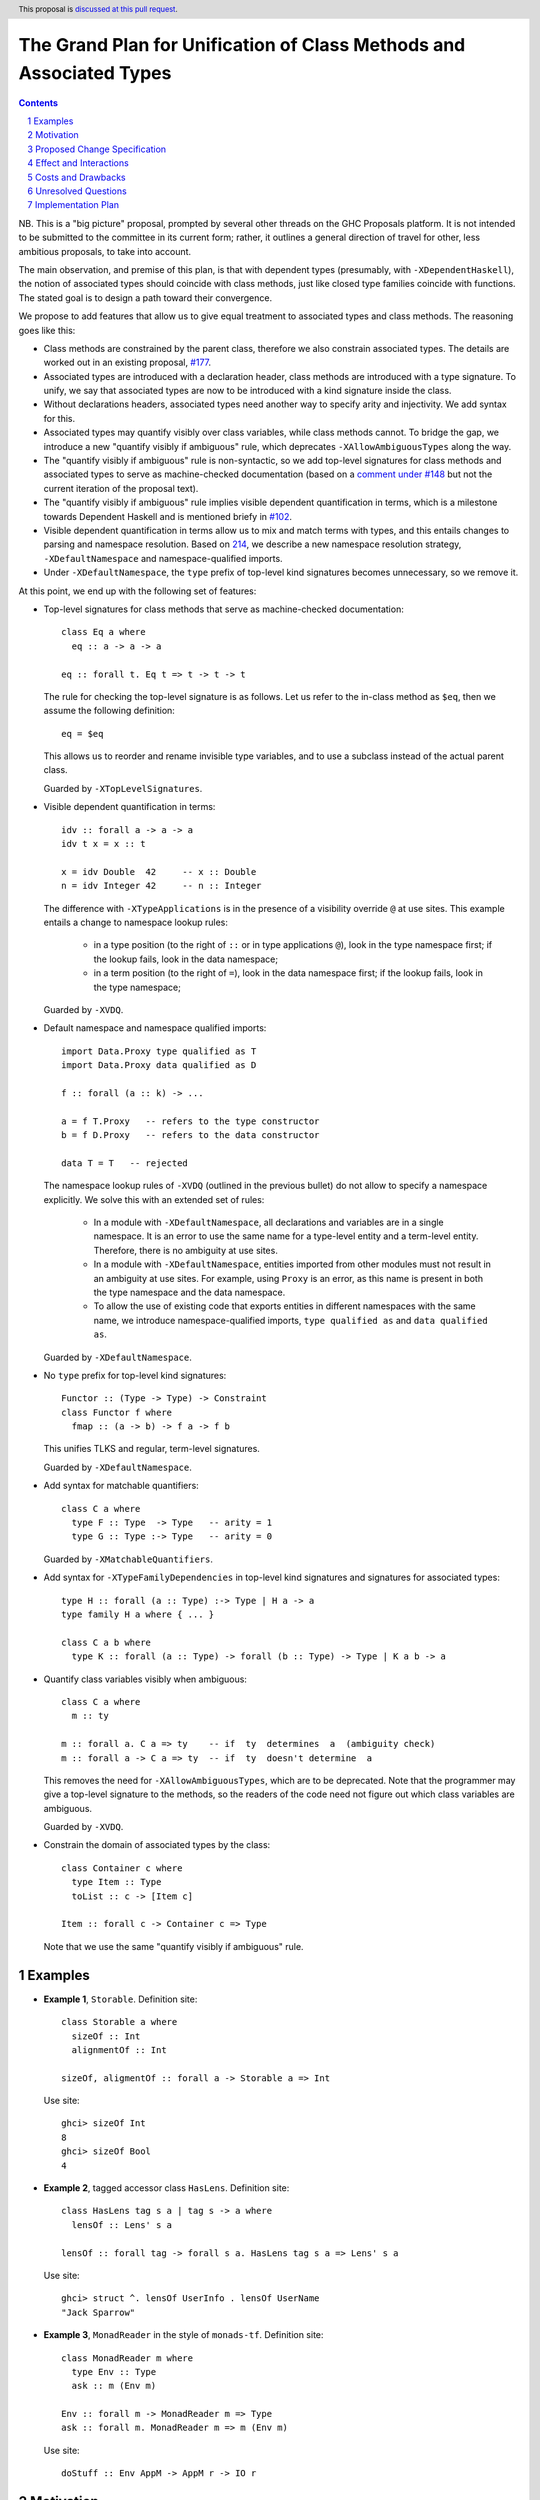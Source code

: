 The Grand Plan for Unification of Class Methods and Associated Types
====================================================================

.. proposal-number::
.. ticket-url::
.. implemented::
.. highlight::
.. header:: This proposal is `discussed at this pull request <https://github.com/ghc-proposals/ghc-proposals/pull/236>`_.
.. sectnum::
.. contents::

NB. This is a "big picture" proposal, prompted by several other threads on the
GHC Proposals platform. It is not intended to be submitted to the committee in
its current form; rather, it outlines a general direction of travel for other,
less ambitious proposals, to take into account.

The main observation, and premise of this plan, is that with dependent types
(presumably, with ``-XDependentHaskell``), the notion of associated types
should coincide with class methods, just like closed type families coincide
with functions. The stated goal is to design a path toward their convergence.

We propose to add features that allow us to give equal treatment to associated
types and class methods. The reasoning goes like this:

* Class methods are constrained by the parent class, therefore we also
  constrain associated types. The details are worked out in an existing
  proposal, `#177 <https://github.com/ghc-proposals/ghc-proposals/pull/177>`_.
* Associated types are introduced with a declaration header, class methods are
  introduced with a type signature. To unify, we say that associated types are
  now to be introduced with a kind signature inside the class.
* Without declarations headers, associated types need another way to specify
  arity and injectivity. We add syntax for this.
* Associated types may quantify visibly over class variables, while class
  methods cannot. To bridge the gap, we introduce a new "quantify visibly if
  ambiguous" rule, which deprecates ``-XAllowAmbiguousTypes`` along the way.
* The "quantify visibly if ambiguous" rule is non-syntactic, so we add
  top-level signatures for class methods and associated types to serve as
  machine-checked documentation (based on a `comment under #148
  <https://github.com/ghc-proposals/ghc-proposals/pull/148#issuecomment-491794309>`_
  but not the current iteration of the proposal text).
* The "quantify visibly if ambiguous" rule implies visible dependent
  quantification in terms, which is a milestone towards Dependent Haskell and
  is mentioned briefy in `#102
  <https://github.com/ghc-proposals/ghc-proposals/pull/102>`_.
* Visible dependent quantification in terms allow us to mix and match terms
  with types, and this entails changes to parsing and namespace resolution.
  Based on `214 <https://github.com/ghc-proposals/ghc-proposals/pull/214>`_, we
  describe a new namespace resolution strategy, ``-XDefaultNamespace`` and
  namespace-qualified imports.
* Under ``-XDefaultNamespace``, the ``type`` prefix of top-level kind
  signatures becomes unnecessary, so we remove it.

At this point, we end up with the following set of features:

* Top-level signatures for class methods that serve as machine-checked
  documentation::

    class Eq a where
      eq :: a -> a -> a

    eq :: forall t. Eq t => t -> t -> t

  The rule for checking the top-level signature is as follows. Let us refer to
  the in-class method as ``$eq``, then we assume the following definition::

    eq = $eq

  This allows us to reorder and rename invisible type variables, and to
  use a subclass instead of the actual parent class.

  Guarded by ``-XTopLevelSignatures``.

* Visible dependent quantification in terms::

    idv :: forall a -> a -> a
    idv t x = x :: t

    x = idv Double  42     -- x :: Double
    n = idv Integer 42     -- n :: Integer

  The difference with ``-XTypeApplications`` is in the presence of a visibility
  override ``@`` at use sites. This example entails a change to namespace lookup
  rules:

    * in a type position (to the right of ``::`` or in type applications
      ``@``), look in the type namespace first; if the lookup fails, look in
      the data namespace;

    * in a term position (to the right of ``=``), look in the data namespace
      first; if the lookup fails, look in the type namespace;

  Guarded by ``-XVDQ``.

* Default namespace and namespace qualified imports::

    import Data.Proxy type qualified as T
    import Data.Proxy data qualified as D

    f :: forall (a :: k) -> ...

    a = f T.Proxy   -- refers to the type constructor
    b = f D.Proxy   -- refers to the data constructor

    data T = T   -- rejected

  The namespace lookup rules of ``-XVDQ`` (outlined in the previous bullet) do
  not allow to specify a namespace explicitly. We solve this with an extended set of rules:

    * In a module with ``-XDefaultNamespace``, all declarations and variables
      are in a single namespace. It is an error to use the same name for a
      type-level entity and a term-level entity. Therefore, there is no
      ambiguity at use sites.

    * In a module with ``-XDefaultNamespace``, entities imported from other
      modules must not result in an ambiguity at use sites. For example, using
      ``Proxy`` is an error, as this name is present in both the type namespace
      and the data namespace.

    * To allow the use of existing code that exports entities in different
      namespaces with the same name, we introduce namespace-qualified imports,
      ``type qualified as`` and ``data qualified as``.

  Guarded by ``-XDefaultNamespace``.

* No ``type`` prefix for top-level kind signatures::

    Functor :: (Type -> Type) -> Constraint
    class Functor f where
      fmap :: (a -> b) -> f a -> f b

  This unifies TLKS and regular, term-level signatures.

  Guarded by ``-XDefaultNamespace``.

* Add syntax for matchable quantifiers::

    class C a where
      type F :: Type  -> Type   -- arity = 1
      type G :: Type :-> Type   -- arity = 0

  Guarded by ``-XMatchableQuantifiers``.

* Add syntax for ``-XTypeFamilyDependencies`` in top-level kind signatures and
  signatures for associated types::

    type H :: forall (a :: Type) :-> Type | H a -> a
    type family H a where { ... }

    class C a b where
      type K :: forall (a :: Type) -> forall (b :: Type) -> Type | K a b -> a

* Quantify class variables visibly when ambiguous::

    class C a where
      m :: ty

    m :: forall a. C a => ty    -- if  ty  determines  a  (ambiguity check)
    m :: forall a -> C a => ty  -- if  ty  doesn't determine  a

  This removes the need for ``-XAllowAmbiguousTypes``, which are to be deprecated.
  Note that the programmer may give a top-level signature to the methods, so the
  readers of the code need not figure out which class variables are ambiguous.

  Guarded by ``-XVDQ``.

* Constrain the domain of associated types by the class::

    class Container c where
      type Item :: Type
      toList :: c -> [Item c]

    Item :: forall c -> Container c => Type

  Note that we use the same "quantify visibly if ambiguous" rule.

Examples
--------

* **Example 1**, ``Storable``. Definition site::

    class Storable a where
      sizeOf :: Int
      alignmentOf :: Int

    sizeOf, aligmentOf :: forall a -> Storable a => Int

  Use site::

    ghci> sizeOf Int
    8
    ghci> sizeOf Bool
    4

* **Example 2**, tagged accessor class ``HasLens``. Definition site::

    class HasLens tag s a | tag s -> a where
      lensOf :: Lens' s a

    lensOf :: forall tag -> forall s a. HasLens tag s a => Lens' s a

  Use site::

    ghci> struct ^. lensOf UserInfo . lensOf UserName
    "Jack Sparrow"

* **Example 3**, ``MonadReader`` in the style of ``monads-tf``. Definition site::

    class MonadReader m where
      type Env :: Type
      ask :: m (Env m)

    Env :: forall m -> MonadReader m => Type
    ask :: forall m. MonadReader m => m (Env m)

  Use site::

    doStuff :: Env AppM -> AppM r -> IO r


Motivation
----------

TBD.


Proposed Change Specification
-----------------------------

TBD.


Effect and Interactions
-----------------------

TBD.


Costs and Drawbacks
-------------------

TBD.


Unresolved Questions
--------------------

TBD.

Implementation Plan
-------------------

I (Vladislav Zavialov) will write proposals for specific features of this plan,
and implement them, as long as I manage to reach consensus with the community
and the committee about the proposed changes.
